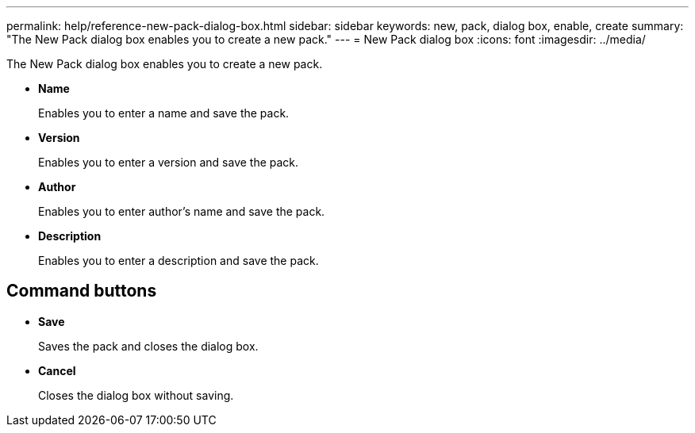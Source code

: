 ---
permalink: help/reference-new-pack-dialog-box.html
sidebar: sidebar
keywords: new, pack, dialog box, enable, create
summary: "The New Pack dialog box enables you to create a new pack."
---
= New Pack dialog box
:icons: font
:imagesdir: ../media/

[.lead]
The New Pack dialog box enables you to create a new pack.

* *Name*
+
Enables you to enter a name and save the pack.

* *Version*
+
Enables you to enter a version and save the pack.

* *Author*
+
Enables you to enter author's name and save the pack.

* *Description*
+
Enables you to enter a description and save the pack.

== Command buttons

* *Save*
+
Saves the pack and closes the dialog box.

* *Cancel*
+
Closes the dialog box without saving.
